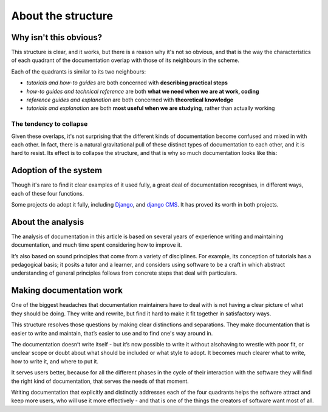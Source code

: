 .. raw:: html

    <style>
        table.docutils { width: 100%; table-layout: fixed;}
        table.docutils th, table.docutils td { white-space: normal }
    </style>


About the structure
===================

Why isn't this obvious?
-----------------------

This structure is clear, and it works, but there is a reason why it's not so obvious, and that is the way the characteristics of each quadrant of the documentation overlap with those of its neighbours in the scheme.

.. image:: /images/overview.png
   :alt: 'overview of the documentation system'

Each of the quadrants is similar to its two neighbours:

* *tutorials and how-to guides* are both concerned with **describing practical steps**
* *how-to guides and technical reference* are both **what we need when we are at work, coding**
* *reference guides and explanation* are both concerned with **theoretical knowledge**
* *tutorials and explanation* are both **most useful when we are studying**, rather than actually working


The tendency to collapse
~~~~~~~~~~~~~~~~~~~~~~~~~

Given these overlaps, it's not surprising that the different kinds of documentation become confused and mixed in with each other. In fact, there is a natural gravitational pull of these distinct types of documentation to each other, and it is hard to resist. Its effect is to collapse the structure, and that is why so much documentation looks like this:

.. image:: /images/collapse.png
   :alt: 'collapse of the documentation structure'


Adoption of the system
-----------------------


Though it's rare to find it clear examples of it used fully, a great deal of documentation recognises, in different ways, each of these four functions.

Some projects do adopt it fully, including `Django <https://docs.djangoproject.com/en/3.0/#how-the-documentation-is-organized>`_, and `django CMS <http://docs.django-cms.org>`_. It has proved its worth in both projects.


About the analysis
------------------

The analysis of documentation in this article is based on several years of experience writing and maintaining documentation, and much time spent considering how to improve it.

It’s also based on sound principles that come from a variety of disciplines. For example, its conception of tutorials has a pedagogical basis; it posits a tutor and a learner, and considers using software to be a craft in which abstract understanding of general principles follows from concrete steps that deal with particulars.


Making documentation work
-------------------------

One of the biggest headaches that documentation maintainers have to deal with is not having a clear picture of what they should be doing. They write and rewrite, but find it hard to make it fit together in satisfactory ways.

This structure resolves those questions by making clear distinctions and separations. They make documentation that is easier to write and maintain, that’s easier to use and to find one's way around in.

The documentation doesn’t write itself - but it’s now possible to write it without alsohaving to wrestle with poor fit, or unclear scope or doubt about what should be included or what style to adopt. It becomes much clearer what to write, how to write it, and where to put it.

It serves users better, because for all the different phases in the cycle of their interaction with the software they will find the right kind of documentation, that serves the needs of that moment.

Writing documentation that explicitly and distinctly addresses each of the four quadrants helps the software attract and keep more users, who will use it more effectively - and that is one of the things the creators of software want most of all.
